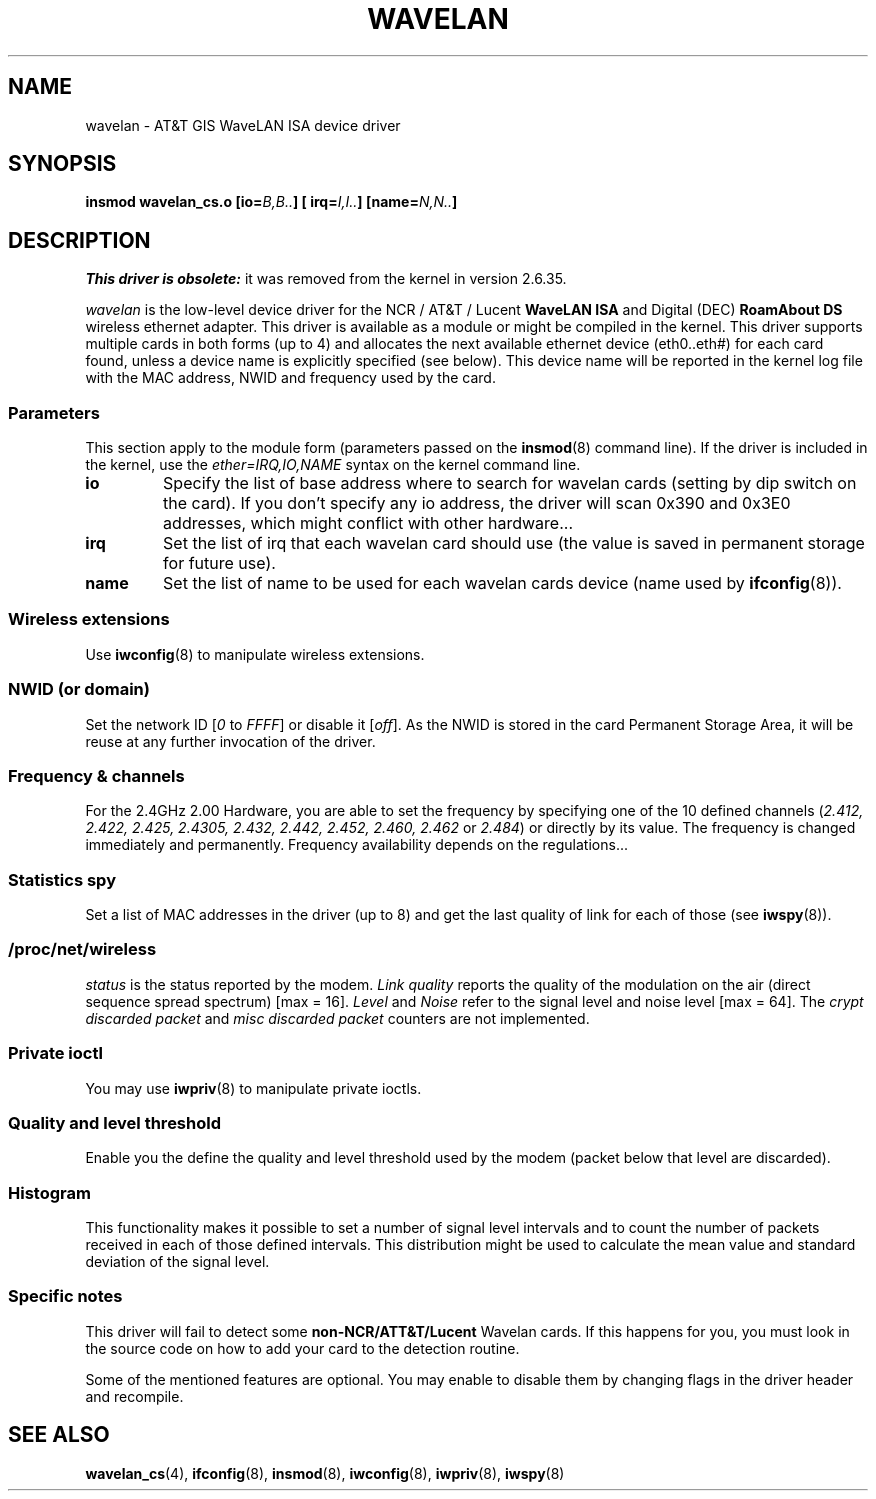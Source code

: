 .\" From jt@hplb.hpl.hp.com Thu Dec 19 18:31:49 1996
.\" From: Jean Tourrilhes <jt@hplb.hpl.hp.com>
.\" Address: HP Labs, Filton Road, Stoke Gifford, Bristol BS12 6QZ, U.K.
.\" Jean II - HPLB - '96
.\" wavelan.c.4
.\"
.\" Provenance of this page is unclear.
.\"
.\" %%%LICENSE_START(GPL_NOVERSION_ONELINE)
.\" Licensed under the GPL,
.\" after inquiries with Jean Tourrilhes and Bruce Janson
.\" (mtk, July 2006)
.\" %%%LICENSE_END
.\"
.TH WAVELAN 4 2013-09-04 "Linux" "Linux Programmer's Manual"
.SH NAME
wavelan \- AT&T GIS WaveLAN ISA device driver
.SH SYNOPSIS
.BI "insmod wavelan_cs.o [io=" B,B.. "] [ irq=" I,I.. "] [name=" N,N.. ]
.SH DESCRIPTION
.I This driver is obsolete:
it was removed from the kernel in version 2.6.35.

.I wavelan
is the low-level device driver for the NCR / AT&T / Lucent
.B WaveLAN ISA
and Digital (DEC)
.B RoamAbout DS
wireless ethernet adapter.
This driver is available as a module or
might be compiled in the kernel.
This driver supports multiple cards
in both forms (up to 4) and allocates the next available ethernet
device (eth0..eth#) for each card found, unless a device name is
explicitly specified (see below).
This device name will be reported
in the kernel log file with the MAC address, NWID and frequency used
by the card.
.SS Parameters
This section apply to the module form (parameters passed on the
.BR insmod (8)
command line).
If the driver is included in the kernel, use the
.I ether=IRQ,IO,NAME
syntax on the kernel command line.
.TP
.B io
Specify the list of base address where to search for wavelan cards
(setting by dip switch on the card).
If you don't specify any io
address, the driver will scan 0x390 and 0x3E0 addresses, which might
conflict with other hardware...
.TP
.B irq
Set the list of irq that each wavelan card should use (the value is
saved in permanent storage for future use).
.TP
.B name
Set the list of name to be used for each wavelan cards device (name
used by
.BR ifconfig (8)).
.SS Wireless extensions
Use
.BR iwconfig (8)
to manipulate wireless extensions.
.SS NWID (or domain)
Set the network ID
.RI [ 0
to
.IR FFFF ]
or disable it
.RI [ off ].
As the NWID is stored in the card Permanent Storage Area, it will be
reuse at any further invocation of the driver.
.SS Frequency & channels
For the 2.4GHz 2.00 Hardware, you are able to set the frequency by
specifying one of the 10 defined channels
.RI ( 2.412,
.I 2.422, 2.425, 2.4305, 2.432, 2.442, 2.452, 2.460, 2.462
or
.IR 2.484 )
or directly by its value.
The frequency is changed immediately and
permanently.
Frequency availability depends on the regulations...
.SS Statistics spy
Set a list of MAC addresses in the driver (up to 8) and get the last
quality of link for each of those (see
.BR iwspy (8)).
.SS /proc/net/wireless
.I status
is the status reported by the modem.
.I Link quality
reports the quality of the modulation on the air (direct sequence
spread spectrum) [max = 16].
.I Level
and
.I Noise
refer to the signal level and noise level [max = 64].
The
.I crypt discarded packet
and
.I misc discarded packet
counters are not implemented.
.SS Private ioctl
You may use
.BR iwpriv (8)
to manipulate private ioctls.
.SS Quality and level threshold
Enable you the define the quality and level threshold used by the
modem (packet below that level are discarded).
.SS Histogram
This functionality makes it possible to set a number of
signal level intervals and
to count the number of packets received in each of those defined
intervals.
This distribution might be used to calculate the mean value
and standard deviation of the signal level.
.SS Specific notes
This driver will fail to detect some
.B non-NCR/ATT&T/Lucent
Wavelan cards.
If this happens for you, you must look in the source code on
how to add your card to the detection routine.
.PP
Some of the mentioned features are optional.
You may enable to disable
them by changing flags in the driver header and recompile.
.\" .SH AUTHOR
.\" Bruce Janson \(em bruce@cs.usyd.edu.au
.\" .br
.\" Jean Tourrilhes \(em jt@hplb.hpl.hp.com
.\" .br
.\" (and others; see source code for details)
.\"
.\" SEE ALSO part
.\"
.SH SEE ALSO
.BR wavelan_cs (4),
.BR ifconfig (8),
.BR insmod (8),
.BR iwconfig (8),
.BR iwpriv (8),
.BR iwspy (8)
